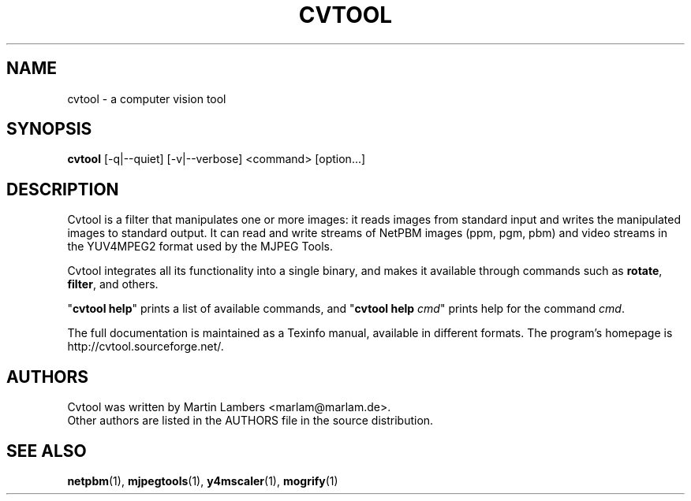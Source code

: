 .\" -*-nroff-*-
.\"
.TH CVTOOL 1 2006-12
.SH NAME
cvtool \- a computer vision tool
.SH SYNOPSIS
.B cvtool 
[-q|--quiet] [-v|--verbose] <command> [option...]
.SH DESCRIPTION
Cvtool is a filter that manipulates one or more images: it reads images from
standard input and writes the manipulated images to standard output. It can
read and write streams of NetPBM images (ppm, pgm, pbm) and video streams in
the YUV4MPEG2 format used by the MJPEG Tools.
.PP
Cvtool integrates all its functionality into a single binary, and makes
it available through commands such as \fBrotate\fP, \fBfilter\fP, and 
others.
.PP
"\fBcvtool help\fP" prints a list of available commands, and
"\fBcvtool help\fP \fIcmd\fP" prints help for the command \fIcmd\fP.
.PP
The full documentation is maintained as a Texinfo manual, available in
different formats.  The program's homepage is http://cvtool.sourceforge.net/.
.SH AUTHORS
Cvtool was written by Martin Lambers <marlam@marlam.de>.
.br
Other authors are listed in the AUTHORS file in the source distribution.
.SH SEE ALSO
.BR netpbm (1), 
.BR mjpegtools (1),
.BR y4mscaler (1),
.BR mogrify (1)
